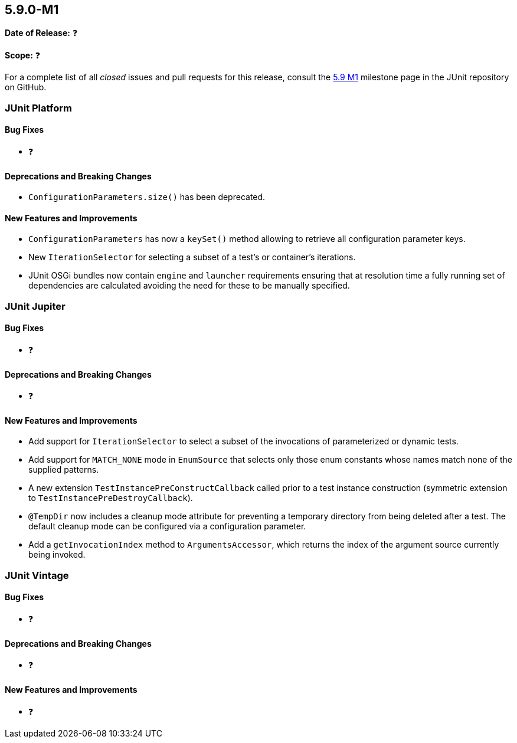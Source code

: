 [[release-notes-5.9.0-M1]]
== 5.9.0-M1

*Date of Release:* ❓

*Scope:* ❓

For a complete list of all _closed_ issues and pull requests for this release, consult the
link:{junit5-repo}+/milestone/58?closed=1+[5.9 M1] milestone page in the JUnit repository
on GitHub.


[[release-notes-5.9.0-M1-junit-platform]]
=== JUnit Platform

==== Bug Fixes

* ❓

==== Deprecations and Breaking Changes

* `ConfigurationParameters.size()` has been deprecated.

==== New Features and Improvements

* `ConfigurationParameters` has now a `keySet()` method allowing to retrieve
  all configuration parameter keys.
* New `IterationSelector` for selecting a subset of a test's or container's iterations.
* JUnit OSGi bundles now contain `engine` and `launcher` requirements ensuring that at resolution time a fully running set of dependencies are calculated avoiding the need for these to be manually specified.


[[release-notes-5.9.0-M1-junit-jupiter]]
=== JUnit Jupiter

==== Bug Fixes

* ❓

==== Deprecations and Breaking Changes

* ❓

==== New Features and Improvements

* Add support for `IterationSelector` to select a subset of the invocations of
  parameterized or dynamic tests.
* Add support for `MATCH_NONE` mode in `EnumSource` that selects only those enum constants
  whose names match none of the supplied patterns.
* A new extension `TestInstancePreConstructCallback` called prior to a test instance construction
  (symmetric extension to `TestInstancePreDestroyCallback`).
* `@TempDir` now includes a cleanup mode attribute for preventing a temporary directory
  from being deleted after a test. The default cleanup mode can be configured via a
  configuration parameter.
* Add a `getInvocationIndex` method to `ArgumentsAccessor`, which returns the index
  of the argument source currently being invoked.

[[release-notes-5.9.0-M1-junit-vintage]]
=== JUnit Vintage

==== Bug Fixes

* ❓

==== Deprecations and Breaking Changes

* ❓

==== New Features and Improvements

* ❓
